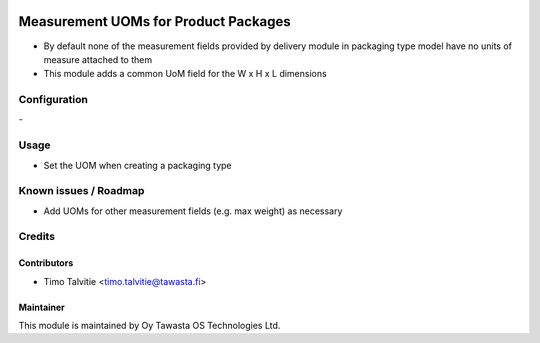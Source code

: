 .. image:: https://img.shields.io/badge/licence-AGPL--3-blue.svg
   :target: http://www.gnu.org/licenses/agpl-3.0-standalone.html
   :alt: License: AGPL-3

=====================================
Measurement UOMs for Product Packages
=====================================

* By default none of the measurement fields provided by delivery module in 
  packaging type model have no units of measure attached to them
* This module adds a common UoM field for the W x H x L dimensions

Configuration
=============
\-

Usage
=====
* Set the UOM when creating a packaging type

Known issues / Roadmap
======================
* Add UOMs for other measurement fields (e.g. max weight) as necessary

Credits
=======

Contributors
------------
* Timo Talvitie <timo.talvitie@tawasta.fi>

Maintainer
----------

.. image:: http://tawasta.fi/templates/tawastrap/images/logo.png
   :alt: Oy Tawasta OS Technologies Ltd.
   :target: http://tawasta.fi/

This module is maintained by Oy Tawasta OS Technologies Ltd.
